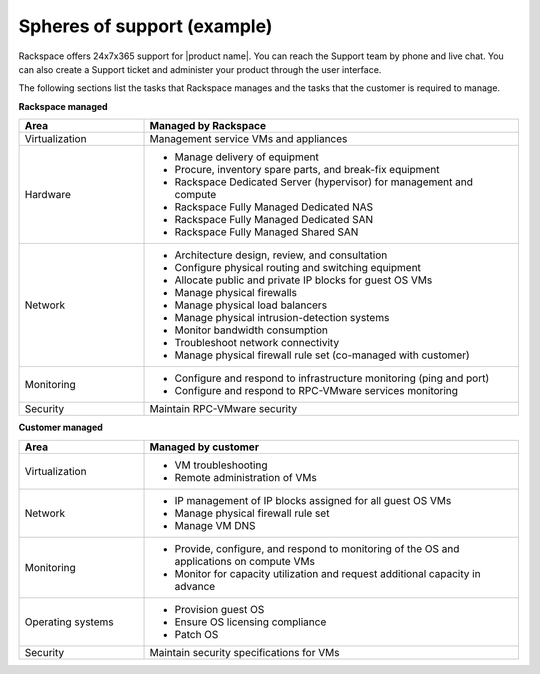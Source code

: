 .. _spheres-support-example-ug:

============================
Spheres of support (example)
============================

Rackspace offers 24x7x365 support for |product name|. You can reach the Support
team by phone and live chat. You can also create a Support ticket and
administer your product through the user interface.

The following sections list the tasks that Rackspace manages and the tasks that
the customer is required to manage.

**Rackspace managed**

.. list-table::
   :widths: 25 75
   :header-rows: 1

   * - Area
     - Managed by Rackspace
   * - Virtualization
     - Management service VMs and appliances
   * - Hardware
     -

       - Manage delivery of equipment

       - Procure, inventory spare parts, and break-fix equipment

       - Rackspace Dedicated Server (hypervisor) for management and compute

       - Rackspace Fully Managed Dedicated NAS

       - Rackspace Fully Managed Dedicated SAN

       - Rackspace Fully Managed Shared SAN
   * - Network
     -

       - Architecture design, review, and consultation

       - Configure physical routing and switching equipment

       - Allocate public and private IP blocks for guest OS VMs

       - Manage physical firewalls

       - Manage physical load balancers

       - Manage physical intrusion-detection systems

       - Monitor bandwidth consumption

       - Troubleshoot network connectivity

       - Manage physical firewall rule set (co-managed with customer)
   * - Monitoring
     -

       - Configure and respond to infrastructure monitoring (ping and port)

       - Configure and respond to RPC-VMware services monitoring
   * - Security
     - Maintain RPC-VMware security

**Customer managed**

.. list-table::
   :widths: 25 75
   :header-rows: 1

   * - Area
     - Managed by customer
   * - Virtualization
     -

       - VM troubleshooting

       - Remote administration of VMs
   * - Network
     -

       - IP management of IP blocks assigned for all guest OS VMs

       - Manage physical firewall rule set

       - Manage VM DNS
   * - Monitoring
     -

       - Provide, configure, and respond to monitoring of the OS and
         applications on compute VMs

       - Monitor for capacity utilization and request additional capacity
         in advance
   * - Operating systems
     -

       - Provision guest OS

       - Ensure OS licensing compliance

       - Patch OS
   * - Security
     - Maintain security specifications for VMs
